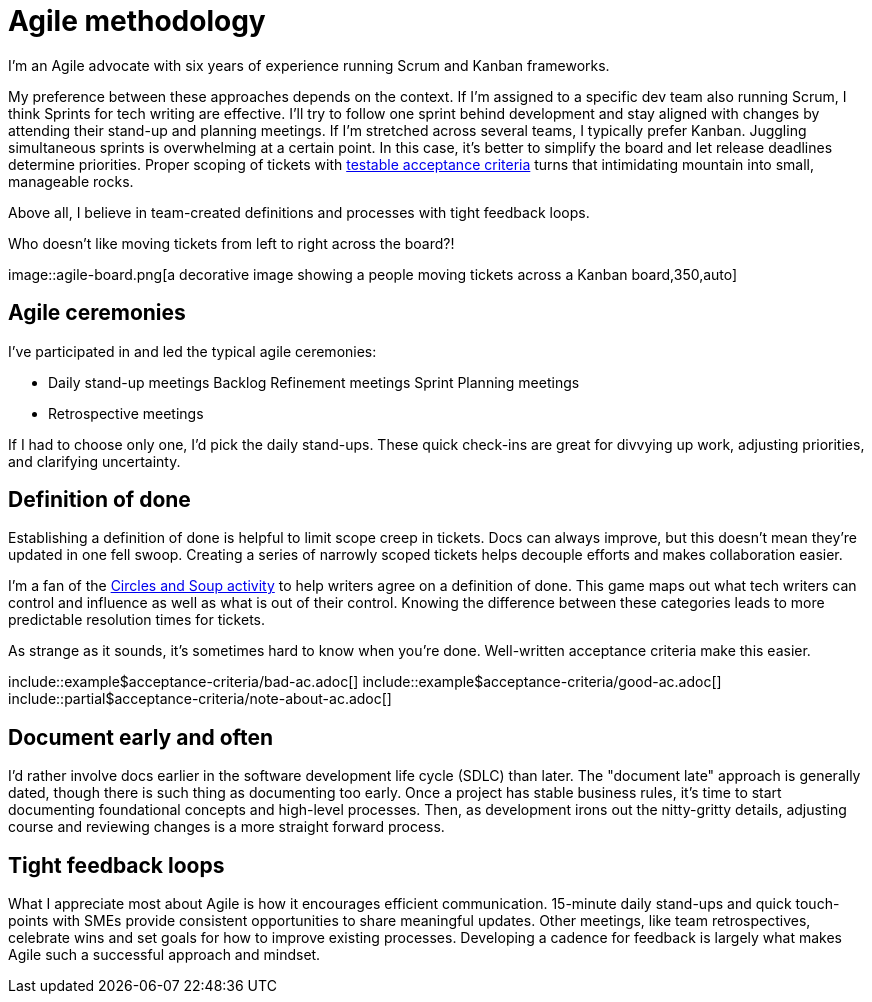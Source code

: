 = Agile methodology

I'm an Agile advocate with six years of experience running Scrum and Kanban
frameworks.

My preference between these approaches depends on the context. If I'm assigned
to a specific dev team also running Scrum, I think Sprints for tech writing are
effective. I'll try to follow one sprint behind development and stay aligned
with changes by attending their stand-up and planning meetings. If I'm
stretched across several teams, I typically prefer Kanban. Juggling
simultaneous sprints is overwhelming at a certain point. In this case, it's
better to simplify the board and let release deadlines determine priorities.
Proper scoping of tickets with
xref:/principles/docs-as-code.adoc#_testability[testable acceptance criteria]
turns that intimidating mountain into small, manageable rocks.

Above all, I believe in team-created definitions and processes with tight
feedback loops.

.Who doesn't like moving tickets from left to right across the board?!
image::agile-board.png[a decorative image showing a people moving tickets
across a Kanban board,350,auto]

== Agile ceremonies

I've participated in and led the typical agile ceremonies:

* Daily stand-up meetings Backlog Refinement meetings Sprint Planning meetings
* Retrospective meetings

If I had to choose only one, I'd pick the daily stand-ups. These quick
check-ins are great for divvying up work, adjusting priorities, and clarifying
uncertainty.

== Definition of done

Establishing a definition of done is helpful to limit scope creep in tickets.
Docs can always improve, but this doesn't mean they're updated in one fell
swoop. Creating a series of narrowly scoped tickets helps decouple efforts and
makes collaboration easier.

I'm a fan of the link:https://gamestorming.com/circles-and-soup/[Circles and
Soup activity^] to help writers agree on a definition of done. This game maps
out what tech writers can control and influence as well as what is out of their
control. Knowing the difference between these categories leads to more
predictable resolution times for tickets.

As strange as it sounds, it's sometimes hard to know when you're done.
Well-written acceptance criteria make this easier.

\include::example$acceptance-criteria/bad-ac.adoc[]
\include::example$acceptance-criteria/good-ac.adoc[]
\include::partial$acceptance-criteria/note-about-ac.adoc[]

== Document early and often

I'd rather involve docs earlier in the software development life cycle (SDLC)
than later. The "document late" approach is generally dated, though there is
such thing as documenting too early. Once a project has stable business rules,
it's time to start documenting foundational concepts and high-level processes.
Then, as development irons out the nitty-gritty details, adjusting course and
reviewing changes is a more straight forward process.

== Tight feedback loops

What I appreciate most about Agile is how it encourages efficient
communication. 15-minute daily stand-ups and quick touch-points with SMEs
provide consistent opportunities to share meaningful updates. Other meetings,
like team retrospectives, celebrate wins and set goals for how to improve
existing processes. Developing a cadence for feedback is largely what makes
Agile such a successful approach and mindset.
